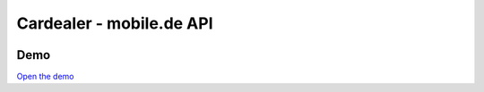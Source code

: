 ==================================================
Cardealer - mobile.de API
==================================================

.. image:: Resources/Public/Img/logo.png?raw=true
   :alt: EXT:cardealer

Demo
~~~~~~~
`Open the demo`__

__ https://p487707.mittwaldserver.info/v9/public/